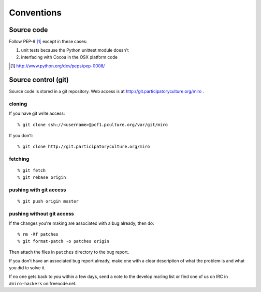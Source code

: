 =============
 Conventions
=============

Source code
===========

Follow PEP-8 [1]_ except in these cases:

1. unit tests because the Python unittest module doesn't
2. interfacing with Cocoa in the OSX platform code

.. [1] http://www.python.org/dev/peps/pep-0008/


Source control (git)
====================

Source code is stored in a git repository.  Web access is at
http://git.participatoryculture.org/miro .


cloning
-------

If you have git write access::

   % git clone ssh://<username>@pcf1.pculture.org/var/git/miro

If you don't::

   % git clone http://git.participatoryculture.org/miro


fetching
--------

::

   % git fetch
   % git rebase origin


pushing with git access
-----------------------

::

   % git push origin master


pushing without git access
--------------------------

If the changes you're making are associated with a bug already, then
do::

   % rm -Rf patches
   % git format-patch -o patches origin


Then attach the files in ``patches`` directory to the bug report.

If you don't have an associated bug report already, make one with a clear
description of what the problem is and what you did to solve it.

If no one gets back to you within a few days, send a note to the
develop mailing list or find one of us on IRC in ``#miro-hackers`` on
freenode.net.
